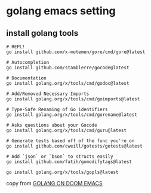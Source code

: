 * golang emacs setting

** install golang tools

#+begin_src shell
# REPL!
go install github.com/x-motemen/gore/cmd/gore@latest

# Autocompletion
go install github.com/stamblerre/gocode@latest

# Documentation
go install golang.org/x/tools/cmd/godoc@latest

# Add/Removed Necessary Imports
go install golang.org/x/tools/cmd/goimports@latest

# Type-Safe Renaming of Go identifiers
go install golang.org/x/tools/cmd/gorename@latest

# Asks questions about your Gocode
go install golang.org/x/tools/cmd/guru@latest

# Generate tests based off of the func you're on
go install github.com/cweill/gotests/gotests@latest

# Add `json` or `bson` to structs easily
go install github.com/fatih/gomodifytags@latest

go install golang.org/x/tools/gopls@latest
#+end_src

copy from [[https://wmanger.com/articles/go-on-doom-emacs/][GOLANG ON DOOM EMACS]]
